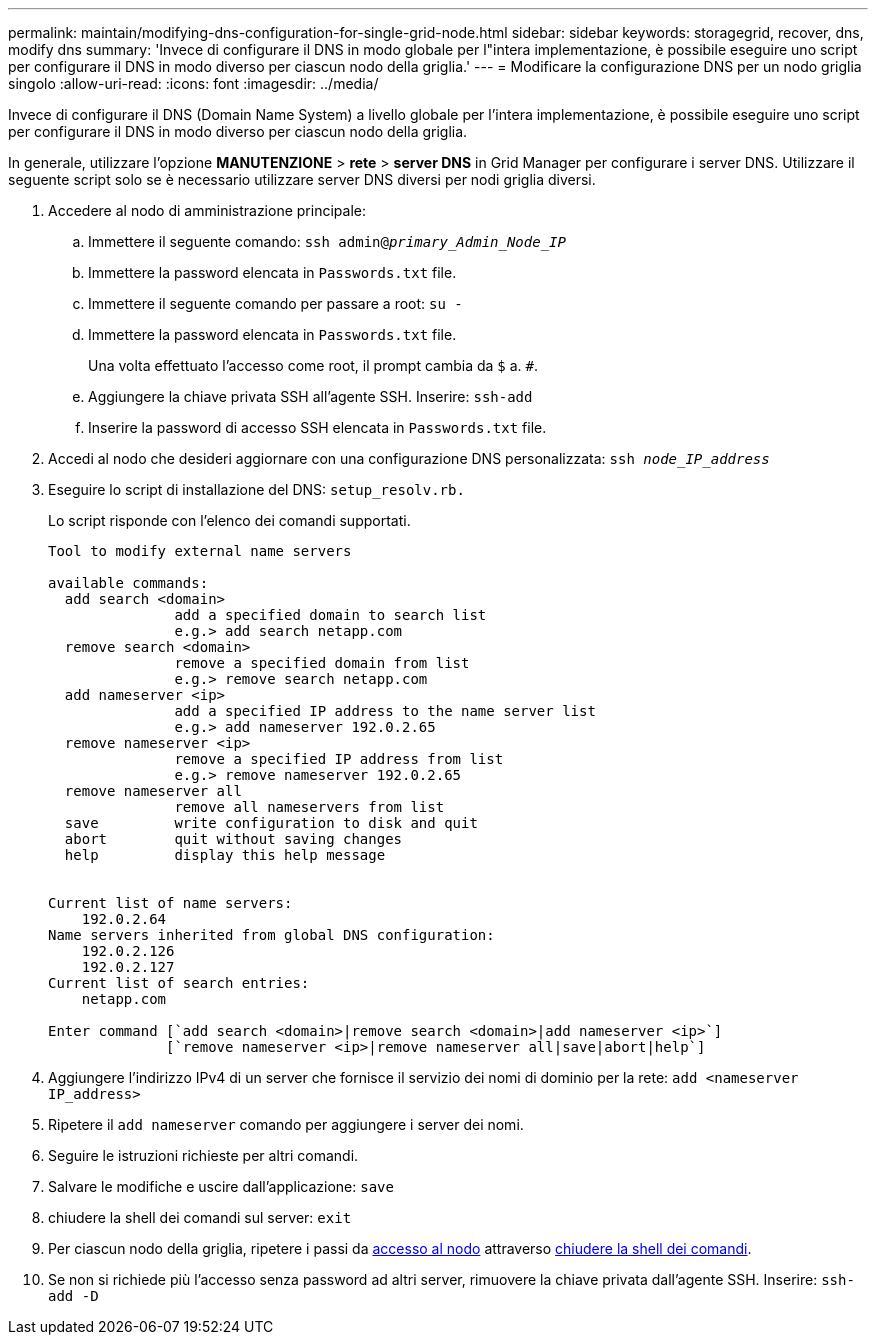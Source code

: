 ---
permalink: maintain/modifying-dns-configuration-for-single-grid-node.html 
sidebar: sidebar 
keywords: storagegrid, recover, dns, modify dns 
summary: 'Invece di configurare il DNS in modo globale per l"intera implementazione, è possibile eseguire uno script per configurare il DNS in modo diverso per ciascun nodo della griglia.' 
---
= Modificare la configurazione DNS per un nodo griglia singolo
:allow-uri-read: 
:icons: font
:imagesdir: ../media/


[role="lead"]
Invece di configurare il DNS (Domain Name System) a livello globale per l'intera implementazione, è possibile eseguire uno script per configurare il DNS in modo diverso per ciascun nodo della griglia.

In generale, utilizzare l'opzione *MANUTENZIONE* > *rete* > *server DNS* in Grid Manager per configurare i server DNS. Utilizzare il seguente script solo se è necessario utilizzare server DNS diversi per nodi griglia diversi.

. Accedere al nodo di amministrazione principale:
+
.. Immettere il seguente comando: `ssh admin@_primary_Admin_Node_IP_`
.. Immettere la password elencata in `Passwords.txt` file.
.. Immettere il seguente comando per passare a root: `su -`
.. Immettere la password elencata in `Passwords.txt` file.
+
Una volta effettuato l'accesso come root, il prompt cambia da `$` a. `#`.

.. Aggiungere la chiave privata SSH all'agente SSH. Inserire: `ssh-add`
.. Inserire la password di accesso SSH elencata in `Passwords.txt` file.


. [[log_in_to_node]]Accedi al nodo che desideri aggiornare con una configurazione DNS personalizzata: `ssh _node_IP_address_`
. Eseguire lo script di installazione del DNS: `setup_resolv.rb.`
+
Lo script risponde con l'elenco dei comandi supportati.

+
[listing]
----
Tool to modify external name servers

available commands:
  add search <domain>
               add a specified domain to search list
               e.g.> add search netapp.com
  remove search <domain>
               remove a specified domain from list
               e.g.> remove search netapp.com
  add nameserver <ip>
               add a specified IP address to the name server list
               e.g.> add nameserver 192.0.2.65
  remove nameserver <ip>
               remove a specified IP address from list
               e.g.> remove nameserver 192.0.2.65
  remove nameserver all
               remove all nameservers from list
  save         write configuration to disk and quit
  abort        quit without saving changes
  help         display this help message


Current list of name servers:
    192.0.2.64
Name servers inherited from global DNS configuration:
    192.0.2.126
    192.0.2.127
Current list of search entries:
    netapp.com

Enter command [`add search <domain>|remove search <domain>|add nameserver <ip>`]
              [`remove nameserver <ip>|remove nameserver all|save|abort|help`]
----
. Aggiungere l'indirizzo IPv4 di un server che fornisce il servizio dei nomi di dominio per la rete: `add <nameserver IP_address>`
. Ripetere il `add nameserver` comando per aggiungere i server dei nomi.
. Seguire le istruzioni richieste per altri comandi.
. Salvare le modifiche e uscire dall'applicazione: `save`
. [[close_cmd_shell]]chiudere la shell dei comandi sul server: `exit`
. Per ciascun nodo della griglia, ripetere i passi da <<log_in_to_node,accesso al nodo>> attraverso <<close_cmd_shell,chiudere la shell dei comandi>>.
. Se non si richiede più l'accesso senza password ad altri server, rimuovere la chiave privata dall'agente SSH. Inserire: `ssh-add -D`

